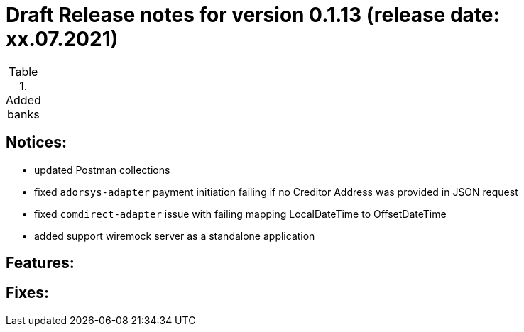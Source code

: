 = Draft Release notes for version 0.1.13 (release date: xx.07.2021)

.Added banks
|===
|===

== Notices:
- updated Postman collections
- fixed `adorsys-adapter` payment initiation failing if no Creditor Address was provided in JSON request
- fixed `comdirect-adapter` issue with failing mapping LocalDateTime to OffsetDateTime
- added support wiremock server as a standalone application

== Features:

== Fixes:

